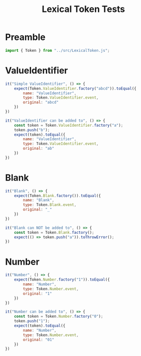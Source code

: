 #+TITLE: Lexical Token Tests
#+PROPERTY: header-args    :comments both :tangle ../test/LexicalToken.test.js

* Preamble

#+begin_src js
import { Token } from "../src/LexicalToken.js";
#+end_src

* ValueIdentifier

#+begin_src js
it("Simple ValueIdentifier", () => {
    expect(Token.ValueIdentifier.factory("abcd")).toEqual({
        name: "ValueIdentifier",
        type: Token.ValueIdentifier.event,
        original: "abcd"
    })
})

it("ValueIdentifier can be added to", () => {
    const token = Token.ValueIdentifier.factory("a");
    token.push("b");
    expect(token).toEqual({
        name: "ValueIdentifier",
        type: Token.ValueIdentifier.event,
        original: "ab"
    })
})
#+end_src

* Blank

#+begin_src js
it("Blank", () => {
    expect(Token.Blank.factory()).toEqual({
        name: "Blank",
        type: Token.Blank.event,
        original: "_"
    })
})

it("Blank can NOT be added to", () => {
    const token = Token.Blank.factory();
    expect(() => token.push("a")).toThrowError();
})
#+end_src
* Number

#+begin_src js
it("Number", () => {
    expect(Token.Number.factory("1")).toEqual({
        name: "Number",
        type: Token.Number.event,
        original: "1"
    })
})

it("Number can be added to", () => {
    const token = Token.Number.factory("0");
    token.push("1");
    expect(token).toEqual({
        name: "Number",
        type: Token.Number.event,
        original: "01"
    })
})
#+end_src
